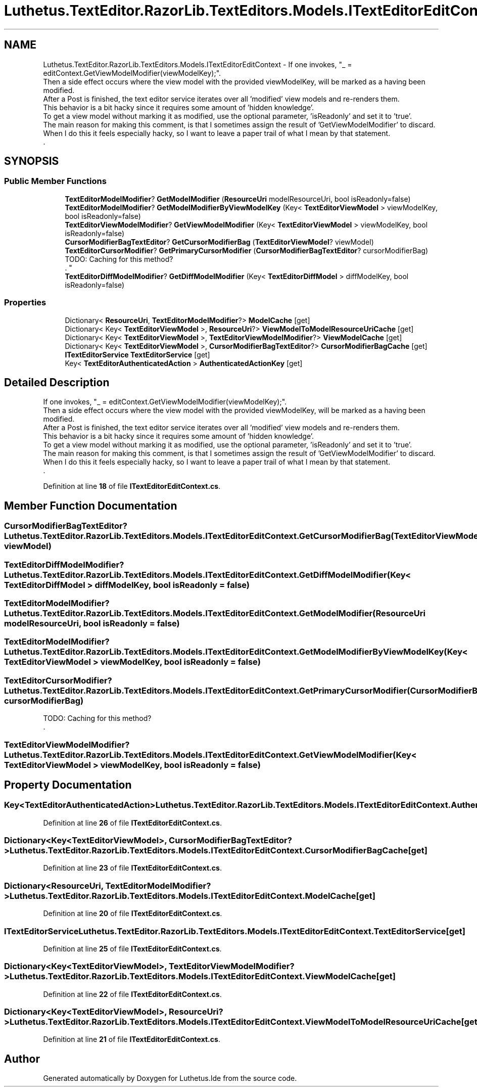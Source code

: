 .TH "Luthetus.TextEditor.RazorLib.TextEditors.Models.ITextEditorEditContext" 3 "Version 1.0.0" "Luthetus.Ide" \" -*- nroff -*-
.ad l
.nh
.SH NAME
Luthetus.TextEditor.RazorLib.TextEditors.Models.ITextEditorEditContext \- If one invokes, "_ = editContext\&.GetViewModelModifier(viewModelKey);"\&.
.br
 Then a side effect occurs where the view model with the provided viewModelKey, will be marked as a having been modified\&.
.br
 After a Post is finished, the text editor service iterates over all 'modified' view models and re-renders them\&.
.br
 This behavior is a bit hacky since it requires some amount of 'hidden knowledge'\&.
.br
 To get a view model without marking it as modified, use the optional parameter, 'isReadonly' and set it to 'true'\&.
.br
 The main reason for making this comment, is that I sometimes assign the result of 'GetViewModelModifier' to discard\&.
.br
 When I do this it feels especially hacky, so I want to leave a paper trail of what I mean by that statement\&.
.br
\&.  

.SH SYNOPSIS
.br
.PP
.SS "Public Member Functions"

.in +1c
.ti -1c
.RI "\fBTextEditorModelModifier\fP? \fBGetModelModifier\fP (\fBResourceUri\fP modelResourceUri, bool isReadonly=false)"
.br
.ti -1c
.RI "\fBTextEditorModelModifier\fP? \fBGetModelModifierByViewModelKey\fP (Key< \fBTextEditorViewModel\fP > viewModelKey, bool isReadonly=false)"
.br
.ti -1c
.RI "\fBTextEditorViewModelModifier\fP? \fBGetViewModelModifier\fP (Key< \fBTextEditorViewModel\fP > viewModelKey, bool isReadonly=false)"
.br
.ti -1c
.RI "\fBCursorModifierBagTextEditor\fP? \fBGetCursorModifierBag\fP (\fBTextEditorViewModel\fP? viewModel)"
.br
.ti -1c
.RI "\fBTextEditorCursorModifier\fP? \fBGetPrimaryCursorModifier\fP (\fBCursorModifierBagTextEditor\fP? cursorModifierBag)"
.br
.RI "TODO: Caching for this method?
.br
 \&. "
.ti -1c
.RI "\fBTextEditorDiffModelModifier\fP? \fBGetDiffModelModifier\fP (Key< \fBTextEditorDiffModel\fP > diffModelKey, bool isReadonly=false)"
.br
.in -1c
.SS "Properties"

.in +1c
.ti -1c
.RI "Dictionary< \fBResourceUri\fP, \fBTextEditorModelModifier\fP?> \fBModelCache\fP\fR [get]\fP"
.br
.ti -1c
.RI "Dictionary< Key< \fBTextEditorViewModel\fP >, \fBResourceUri\fP?> \fBViewModelToModelResourceUriCache\fP\fR [get]\fP"
.br
.ti -1c
.RI "Dictionary< Key< \fBTextEditorViewModel\fP >, \fBTextEditorViewModelModifier\fP?> \fBViewModelCache\fP\fR [get]\fP"
.br
.ti -1c
.RI "Dictionary< Key< \fBTextEditorViewModel\fP >, \fBCursorModifierBagTextEditor\fP?> \fBCursorModifierBagCache\fP\fR [get]\fP"
.br
.ti -1c
.RI "\fBITextEditorService\fP \fBTextEditorService\fP\fR [get]\fP"
.br
.ti -1c
.RI "Key< \fBTextEditorAuthenticatedAction\fP > \fBAuthenticatedActionKey\fP\fR [get]\fP"
.br
.in -1c
.SH "Detailed Description"
.PP 
If one invokes, "_ = editContext\&.GetViewModelModifier(viewModelKey);"\&.
.br
 Then a side effect occurs where the view model with the provided viewModelKey, will be marked as a having been modified\&.
.br
 After a Post is finished, the text editor service iterates over all 'modified' view models and re-renders them\&.
.br
 This behavior is a bit hacky since it requires some amount of 'hidden knowledge'\&.
.br
 To get a view model without marking it as modified, use the optional parameter, 'isReadonly' and set it to 'true'\&.
.br
 The main reason for making this comment, is that I sometimes assign the result of 'GetViewModelModifier' to discard\&.
.br
 When I do this it feels especially hacky, so I want to leave a paper trail of what I mean by that statement\&.
.br
\&. 
.PP
Definition at line \fB18\fP of file \fBITextEditorEditContext\&.cs\fP\&.
.SH "Member Function Documentation"
.PP 
.SS "\fBCursorModifierBagTextEditor\fP? Luthetus\&.TextEditor\&.RazorLib\&.TextEditors\&.Models\&.ITextEditorEditContext\&.GetCursorModifierBag (\fBTextEditorViewModel\fP? viewModel)"

.PP

.SS "\fBTextEditorDiffModelModifier\fP? Luthetus\&.TextEditor\&.RazorLib\&.TextEditors\&.Models\&.ITextEditorEditContext\&.GetDiffModelModifier (Key< \fBTextEditorDiffModel\fP > diffModelKey, bool isReadonly = \fRfalse\fP)"

.PP

.SS "\fBTextEditorModelModifier\fP? Luthetus\&.TextEditor\&.RazorLib\&.TextEditors\&.Models\&.ITextEditorEditContext\&.GetModelModifier (\fBResourceUri\fP modelResourceUri, bool isReadonly = \fRfalse\fP)"

.PP

.SS "\fBTextEditorModelModifier\fP? Luthetus\&.TextEditor\&.RazorLib\&.TextEditors\&.Models\&.ITextEditorEditContext\&.GetModelModifierByViewModelKey (Key< \fBTextEditorViewModel\fP > viewModelKey, bool isReadonly = \fRfalse\fP)"

.PP

.SS "\fBTextEditorCursorModifier\fP? Luthetus\&.TextEditor\&.RazorLib\&.TextEditors\&.Models\&.ITextEditorEditContext\&.GetPrimaryCursorModifier (\fBCursorModifierBagTextEditor\fP? cursorModifierBag)"

.PP
TODO: Caching for this method?
.br
 \&. 
.SS "\fBTextEditorViewModelModifier\fP? Luthetus\&.TextEditor\&.RazorLib\&.TextEditors\&.Models\&.ITextEditorEditContext\&.GetViewModelModifier (Key< \fBTextEditorViewModel\fP > viewModelKey, bool isReadonly = \fRfalse\fP)"

.PP

.SH "Property Documentation"
.PP 
.SS "Key<\fBTextEditorAuthenticatedAction\fP> Luthetus\&.TextEditor\&.RazorLib\&.TextEditors\&.Models\&.ITextEditorEditContext\&.AuthenticatedActionKey\fR [get]\fP"

.PP
Definition at line \fB26\fP of file \fBITextEditorEditContext\&.cs\fP\&.
.SS "Dictionary<Key<\fBTextEditorViewModel\fP>, \fBCursorModifierBagTextEditor\fP?> Luthetus\&.TextEditor\&.RazorLib\&.TextEditors\&.Models\&.ITextEditorEditContext\&.CursorModifierBagCache\fR [get]\fP"

.PP
Definition at line \fB23\fP of file \fBITextEditorEditContext\&.cs\fP\&.
.SS "Dictionary<\fBResourceUri\fP, \fBTextEditorModelModifier\fP?> Luthetus\&.TextEditor\&.RazorLib\&.TextEditors\&.Models\&.ITextEditorEditContext\&.ModelCache\fR [get]\fP"

.PP
Definition at line \fB20\fP of file \fBITextEditorEditContext\&.cs\fP\&.
.SS "\fBITextEditorService\fP Luthetus\&.TextEditor\&.RazorLib\&.TextEditors\&.Models\&.ITextEditorEditContext\&.TextEditorService\fR [get]\fP"

.PP
Definition at line \fB25\fP of file \fBITextEditorEditContext\&.cs\fP\&.
.SS "Dictionary<Key<\fBTextEditorViewModel\fP>, \fBTextEditorViewModelModifier\fP?> Luthetus\&.TextEditor\&.RazorLib\&.TextEditors\&.Models\&.ITextEditorEditContext\&.ViewModelCache\fR [get]\fP"

.PP
Definition at line \fB22\fP of file \fBITextEditorEditContext\&.cs\fP\&.
.SS "Dictionary<Key<\fBTextEditorViewModel\fP>, \fBResourceUri\fP?> Luthetus\&.TextEditor\&.RazorLib\&.TextEditors\&.Models\&.ITextEditorEditContext\&.ViewModelToModelResourceUriCache\fR [get]\fP"

.PP
Definition at line \fB21\fP of file \fBITextEditorEditContext\&.cs\fP\&.

.SH "Author"
.PP 
Generated automatically by Doxygen for Luthetus\&.Ide from the source code\&.
